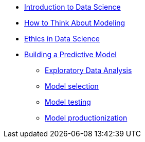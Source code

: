 * xref:introduction.adoc[Introduction to Data Science]
* xref:thinking-about-models.adoc[How to Think About Modeling]
* xref:data-science-ethics.adoc[Ethics in Data Science]
* xref:building-a-model.adoc[Building a Predictive Model]
** xref:eda.adoc[Exploratory Data Analysis]
** xref:model-selection.adoc[Model selection]
** xref:model-testing.adoc[Model testing]
** xref:model-productionization.adoc[Model productionization]